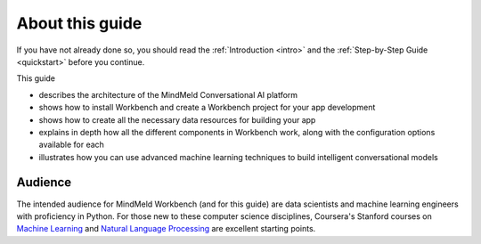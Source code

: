 .. meta::
    :scope: private

About this guide
================

If you have not already done so, you should read the :ref:`Introduction <intro>` and the :ref:`Step-by-Step Guide <quickstart>` before you continue. 

This guide

- describes the architecture of the MindMeld Conversational AI platform
- shows how to install Workbench and create a Workbench project for your app development
- shows how to create all the necessary data resources for building your app
- explains in depth how all the different components in Workbench work, along with the configuration options available for each
- illustrates how you can use advanced machine learning techniques to build intelligent conversational models
.. - provides guidance on how to deploy your application to production and integrate it with client endpoints

Audience
--------

The intended audience for MindMeld Workbench (and for this guide) are data scientists and machine learning engineers with proficiency in Python. For those new to these computer science disciplines, Coursera's Stanford courses on `Machine Learning <https://www.coursera.org/learn/machine-learning>`_ and `Natural Language Processing <https://www.youtube.com/watch?v=nfoudtpBV68>`_ are excellent starting points.
